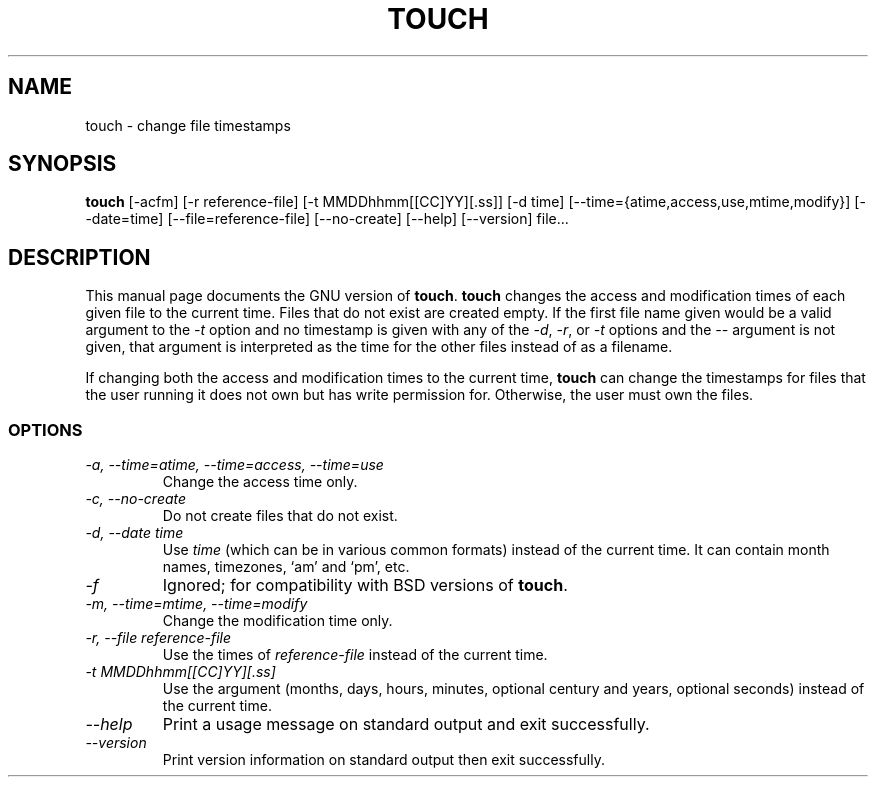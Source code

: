 .TH TOUCH 1L "GNU File Utilities" "FSF" \" -*- nroff -*-
.SH NAME
touch \- change file timestamps
.SH SYNOPSIS
.B touch
[\-acfm] [\-r reference-file] [\-t MMDDhhmm[[CC]YY][.ss]]
[\-d time] [\-\-time={atime,access,use,mtime,modify}] [\-\-date=time]
[\-\-file=reference-file] [\-\-no-create] [\-\-help] [\-\-version] file...
.SH DESCRIPTION
This manual page
documents the GNU version of
.BR touch .
.B touch
changes the access and modification times of each given file to the
current time.  Files that do not exist are created empty.
If the first file name given would be a valid argument to the
.I \-t
option and no timestamp is given with any of the
.IR \-d ,
.IR \-r ,
or
.I \-t
options and the
.I \-\-
argument is not given, that argument is interpreted as the time for
the other files instead of as a filename.
.PP
If changing both the access and modification times to the current
time,
.B touch
can change the timestamps for files that the user running it does not
own but has write permission for.  Otherwise, the user must own the
files.
.SS OPTIONS
.TP
.I "\-a, \-\-time=atime, \-\-time=access, \-\-time=use"
Change the access time only.
.TP
.I "\-c, \-\-no-create"
Do not create files that do not exist.
.TP
.I "\-d, \-\-date time"
Use
.I time
(which can be in various common formats) instead of the current time.
It can contain month names, timezones, `am' and `pm', etc.
.TP
.I \-f
Ignored; for compatibility with BSD versions of
.BR touch .
.TP
.I "\-m, \-\-time=mtime, \-\-time=modify"
Change the modification time only.
.TP
.I "\-r, \-\-file reference-file"
Use the times of
.I reference-file
instead of the current time.
.TP
.I \-t MMDDhhmm[[CC]YY][.ss]
Use the argument (months, days, hours, minutes, optional century and
years, optional seconds) instead of the current time.
.TP
.I "\-\-help"
Print a usage message on standard output and exit successfully.
.TP
.I "\-\-version"
Print version information on standard output then exit successfully.
